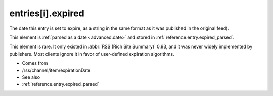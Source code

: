 .. _reference.entry.expired:



entries[i].expired
==================




The date this entry is set to expire, as a string in the same format as it was published in the original feed).

This element is :ref:`parsed as a date <advanced.date>` and stored in :ref:`reference.entry.expired_parsed`.

This element is rare.  It only existed in :abbr:`RSS (Rich Site Summary)` 0.93, and it was never widely implemented by publishers.  Most clients ignore it in favor of user-defined expiration algorithms.

- Comes from

- /rss/channel/item/expirationDate



- See also

- :ref:`reference.entry.expired_parsed`
